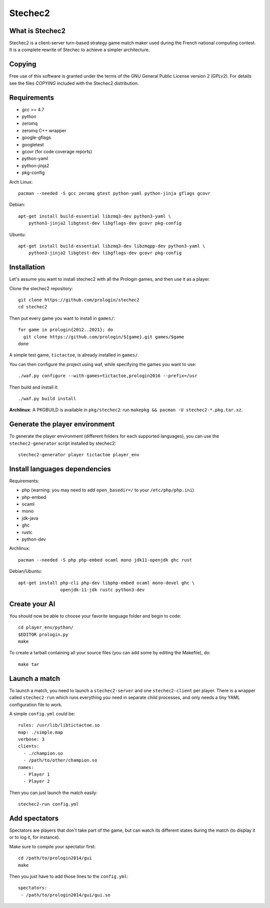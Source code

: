 Stechec2
========

.. image:: https://travis-ci.org/prologin/stechec2.svg?branch=master
    :target: https://travis-ci.org/prologin/stechec2

What is Stechec2
----------------

Stechec2 is a client-server turn-based strategy game match maker used during the
French national computing contest. It is a complete rewrite of Stechec to
achieve a simpler architecture.

Copying
-------

Free use of this software is granted under the terms of the GNU General Public
License version 2 (GPLv2). For details see the files `COPYING` included with
the Stechec2 distribution.

Requirements
------------

* gcc >= 4.7
* python
* zeromq
* zeromq C++ wrapper
* google-gflags
* googletest
* gcovr (for code coverage reports)
* python-yaml
* python-jinja2
* pkg-config

Arch Linux::

  pacman --needed -S gcc zeromq gtest python-yaml python-jinja gflags gcovr

Debian::

  apt-get install build-essential libzmq3-dev python3-yaml \
      python3-jinja2 libgtest-dev libgflags-dev gcovr pkg-config

Ubuntu::

  apt-get install build-essential libzmq3-dev libzmqpp-dev python3-yaml \
      python3-jinja2 libgtest-dev libgflags-dev gcovr pkg-config




Installation
------------

Let's assume you want to install stechec2 with all the Prologin games, and then
use it as a player.

Clone the stechec2 repository::

  git clone https://github.com/prologin/stechec2
  cd stechec2

Then put every game you want to install in ``games/``::

  for game in prologin{2012..2021}; do
    git clone https://github.com/prologin/${game}.git games/$game
  done

A simple test game, ``tictactoe``, is already installed in ``games/``.

You can then configure the project using waf, while specifying the games you
want to use::

  ./waf.py configure --with-games=tictactoe,prologin2016 --prefix=/usr

Then build and install it::

  ./waf.py build install

**Archlinux**: A PKGBUILD is available in ``pkg/stechec2``:
run ``makepkg && pacman -U stechec2-*.pkg.tar.xz``.

Generate the player environment
---------------------------------

To generate the player environment (different folders for each supported
languages), you can use the ``stechec2-generator`` script installed by
stechec2::

  stechec2-generator player tictactoe player_env

Install languages dependencies
------------------------------

Requirements:

- php (warning: you may need to add ``open_basedir=/`` to your
  ``/etc/php/php.ini``)
- php-embed
- ocaml
- mono
- jdk-java
- ghc
- rustc
- python-dev

Archlinux::

  pacman --needed -S php php-embed ocaml mono jdk11-openjdk ghc rust

Debian/Ubuntu::

  apt-get install php-cli php-dev libphp-embed ocaml mono-devel ghc \
                  openjdk-11-jdk rustc python3-dev

Create your AI
--------------

You should now be able to choose your favorite language folder and begin to
code::

  cd player_env/python/
  $EDITOR prologin.py
  make

To create a tarball containing all your source files (you can add some by
editing the Makefile), do::

  make tar

Launch a match
--------------

To launch a match, you need to launch a ``stechec2-server`` and one
``stechec2-client`` per player. There is a wrapper called ``stechec2-run``
which runs everything you need in separate child processes, and only needs a
tiny YAML configuration file to work.

A simple ``config.yml`` could be::

  rules: /usr/lib/libtictactoe.so
  map: ./simple.map
  verbose: 3
  clients:
    - ./champion.so
    - /path/to/other/champion.so
  names:
    - Player 1
    - Player 2

Then you can just launch the match easily::

  stechec2-run config.yml

Add spectators
--------------

Spectators are players that don't take part of the game, but can watch its
different states during the match (to display it or to log it, for instance).

Make sure to compile your spectator first::

  cd /path/to/prologin2014/gui
  make

Then you just have to add those lines to the ``config.yml``::

  spectators:
   - /path/to/prologin2014/gui/gui.so

